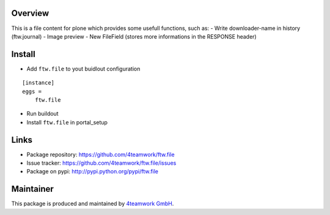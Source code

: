 Overview
========

This is a file content for plone which provides some usefull functions, 
such as:
- Write downloader-name in history (ftw.journal)
- Image preview
- New FileField (stores more informations in the RESPONSE header)


Install
======

- Add ``ftw.file`` to yout buidlout configuration

::

    [instance]
    eggs = 
        ftw.file
    
- Run buildout

- Install ``ftw.file`` in portal_setup


Links
=====

- Package repository: https://github.com/4teamwork/ftw.file
- Issue tracker: https://github.com/4teamwork/ftw.file/issues
- Package on pypi: http://pypi.python.org/pypi/ftw.file


Maintainer
==========

This package is produced and maintained by `4teamwork GmbH <http://www.4teamwork.ch/>`_.